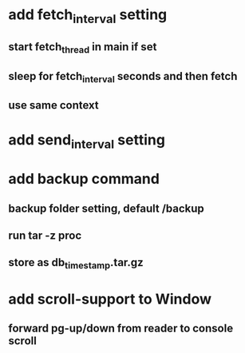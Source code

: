 * add fetch_interval setting
** start fetch_thread in main if set
** sleep for fetch_interval seconds and then fetch
** use same context
* add send_interval setting
* add backup command
** backup folder setting, default /backup
** run tar -z proc
** store as db_timestamp.tar.gz
* add scroll-support to Window
** forward pg-up/down from reader to console scroll
